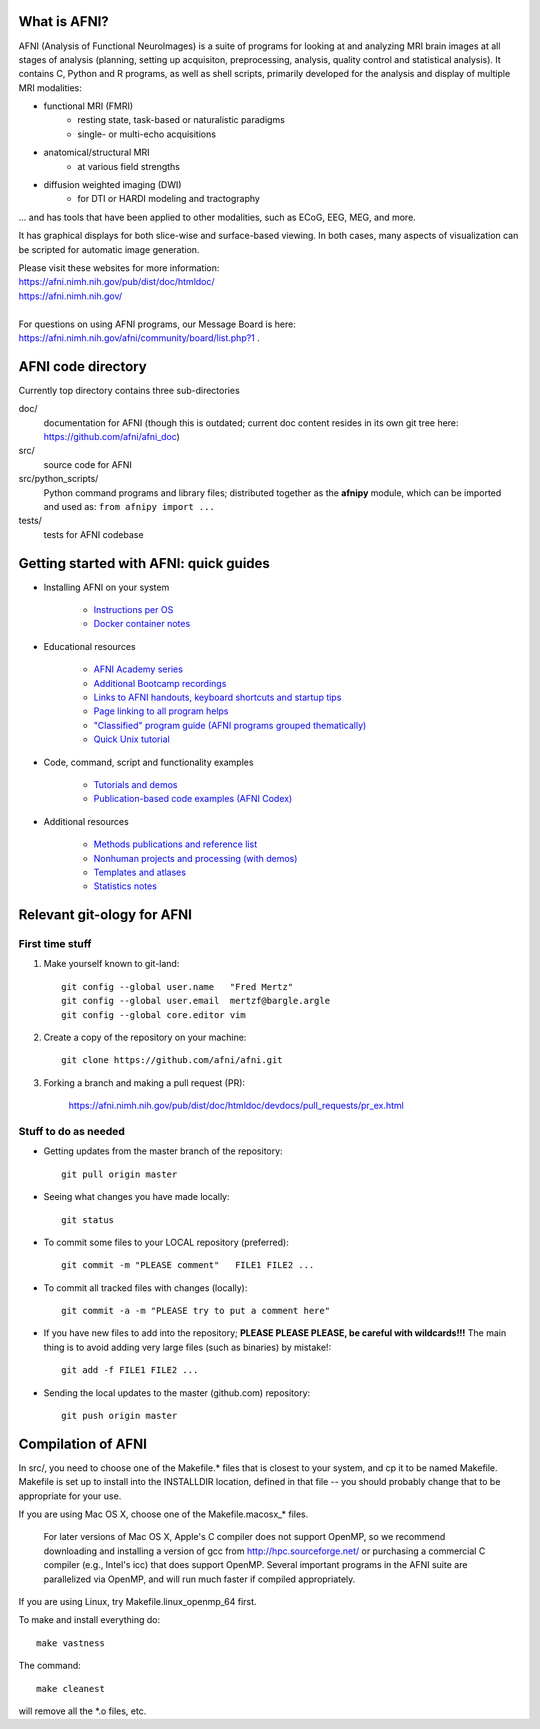 What is AFNI?
----------------------
  
.. image:: https://travis-ci.org/afni/afni.svg?branch=master
    :target: https://travis-ci.org/afni/afni
    
.. image:: https://circleci.com/gh/afni/afni/tree/master.svg?style=shield
    :target: https://circleci.com/gh/afni/afni/tree/master

.. image:: https://codecov.io/gh/afni/afni/branch/master/graph/badge.svg
    :target: https://codecov.io/gh/afni/afni


AFNI (Analysis of Functional NeuroImages) is a suite of programs for looking at and analyzing MRI brain
images at all stages of analysis (planning, setting up acquisiton, preprocessing, analysis, quality control and statistical analysis).  It contains C, Python and R programs, as well as shell scripts, primarily developed for the 
analysis and display of multiple MRI modalities: 

* functional MRI (FMRI)
    * resting state, task-based or naturalistic paradigms
    * single- or multi-echo acquisitions
* anatomical/structural MRI
    * at various field strengths
* diffusion weighted imaging (DWI)
    * for DTI or HARDI modeling and tractography

... and has tools that have been applied to other modalities, such as ECoG, EEG, MEG, and more.  

It has graphical displays for both slice-wise and surface-based viewing.  In both cases, many aspects of visualization can be scripted for automatic image generation.
  
| Please visit these websites for more information:
| https://afni.nimh.nih.gov/pub/dist/doc/htmldoc/ 
| https://afni.nimh.nih.gov/

|

| For questions on using AFNI programs, our Message Board is here:  
| https://afni.nimh.nih.gov/afni/community/board/list.php?1 .


AFNI code directory
-------------------

Currently top directory contains three sub-directories

doc/
    documentation for AFNI (though this is outdated; current doc content resides in its own git tree here: https://github.com/afni/afni_doc)
src/
    source code for AFNI
src/python_scripts/
    Python command programs and library files; distributed together as the **afnipy** module, which can be imported and used as: ``from afnipy import ...``
tests/
    tests for AFNI codebase

Getting started with AFNI: quick guides
----------------------------------------------

* Installing AFNI on your system

    * `Instructions per OS <https://afni.nimh.nih.gov/pub/dist/doc/htmldoc/background_install/main_toc.html>`_
    
    * `Docker container notes <https://afni.nimh.nih.gov/pub/dist/doc/htmldoc/background_install/container.html>`_

* Educational resources

    * `AFNI Academy series <https://www.youtube.com/c/afnibootcamp>`_
    
    * `Additional Bootcamp recordings <https://afni.nimh.nih.gov/pub/dist/doc/htmldoc/educational/bootcamp_recordings.html>`_
        
    * `Links to AFNI handouts, keyboard shortcuts and startup tips <https://afni.nimh.nih.gov/pub/dist/doc/htmldoc/educational/main_toc.html>`_
    
    * `Page linking to all program helps <https://afni.nimh.nih.gov/pub/dist/doc/htmldoc/programs/main_toc.html>`_
    
    * `"Classified" program guide (AFNI programs grouped thematically) <https://afni.nimh.nih.gov/pub/dist/doc/htmldoc/educational/classified_progs.html>`_
    
    * `Quick Unix tutorial <https://afni.nimh.nih.gov/pub/dist/doc/htmldoc/background_install/unix_tutorial/index.html>`_

* Code, command, script and functionality examples

    * `Tutorials and demos <https://afni.nimh.nih.gov/pub/dist/doc/htmldoc/tutorials/main_toc.html>`_

    * `Publication-based code examples (AFNI Codex) <https://afni.nimh.nih.gov/pub/dist/doc/htmldoc/codex/main_toc.html>`_

* Additional resources

    * `Methods publications and reference list <https://afni.nimh.nih.gov/pub/dist/doc/htmldoc/published/citations.html>`_

    * `Nonhuman projects and processing (with demos) <https://afni.nimh.nih.gov/pub/dist/doc/htmldoc/nonhuman/main_toc.html>`_
        
    * `Templates and atlases <https://afni.nimh.nih.gov/pub/dist/doc/htmldoc/template_atlas/main_toc.html>`_

    * `Statistics notes <https://afni.nimh.nih.gov/pub/dist/doc/htmldoc/statistics/main_toc.html>`_
    

Relevant git-ology for AFNI
---------------------------

First time stuff
~~~~~~~~~~~~~~~~

1. Make yourself known to git-land::

    git config --global user.name   "Fred Mertz"
    git config --global user.email  mertzf@bargle.argle
    git config --global core.editor vim

2. Create a copy of the repository on your machine::

    git clone https://github.com/afni/afni.git

3. Forking a branch and making a pull request (PR):

    https://afni.nimh.nih.gov/pub/dist/doc/htmldoc/devdocs/pull_requests/pr_ex.html

Stuff to do as needed
~~~~~~~~~~~~~~~~~~~~~

- Getting updates from the master branch of the repository::

    git pull origin master

- Seeing what changes you have made locally::

    git status

- To commit some files to your LOCAL repository (preferred)::

    git commit -m "PLEASE comment"   FILE1 FILE2 ...

- To commit all tracked files with changes (locally)::

    git commit -a -m "PLEASE try to put a comment here"

- If you have new files to add into the repository;
  **PLEASE PLEASE PLEASE, be careful with wildcards!!!**
  The main thing is to avoid adding very large files (such as binaries)
  by mistake!::

    git add -f FILE1 FILE2 ...

- Sending the local updates to the master (github.com) repository::

    git push origin master


Compilation of AFNI
-------------------

In src/, you need to choose one of the Makefile.* files that is closest
to your system, and cp it to be named Makefile.  Makefile is set up to
install into the INSTALLDIR location, defined in that file -- you should
probably change that to be appropriate for your use.

If you are using Mac OS X, choose one of the Makefile.macosx_* files.

  For later versions of Mac OS X, Apple's C compiler does not support
  OpenMP, so we recommend downloading and installing a version of gcc
  from http://hpc.sourceforge.net/ or purchasing a commercial C compiler
  (e.g., Intel's icc) that does support OpenMP.  Several important
  programs in the AFNI suite are parallelized via OpenMP, and will run
  much faster if compiled appropriately.

If you are using Linux, try Makefile.linux_openmp_64 first.

To make and install everything do::

    make vastness

The command::

    make cleanest

will remove all the *.o files, etc.
